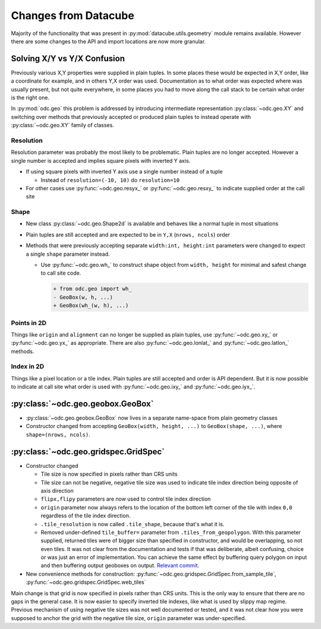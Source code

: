 #####################
Changes from Datacube
#####################

Majority of the functionality that was present in
:py:mod:`datacube.utils.geometry` module remains available. However there are
some changes to the API and import locations are now more granular.

Solving X/Y vs Y/X Confusion
============================

Previously various X,Y properties were supplied in plain tuples. In some places
these would be expected in X,Y order, like a coordinate for example, and in
others Y,X order was used. Documentation as to what order was expected where was
usually present, but not quite everywhere, in some places you had to move along
the call stack to be certain what order is the right one.

In :py:mod:`odc.geo` this problem is addressed by introducing intermediate
representation :py:class:`~odc.geo.XY` and switching over methods that
previously accepted or produced plain tuples to instead operate with
:py:class:`~odc.geo.XY` family of classes.


Resolution
----------

Resolution parameter was probably the most likely to be problematic. Plain
tuples are no longer accepted. However a single number is accepted and implies
square pixels with inverted Y axis.

* If using square pixels with inverted Y axis use a single number instead of a tuple

  * Instead of ``resolution=(-10, 10)`` do ``resolution=10``

* For other cases use :py:func:`~odc.geo.resyx_` or :py:func:`~odc.geo.resxy_`
  to indicate supplied order at the call site

Shape
-----

* New class :py:class:`~odc.geo.Shape2d` is available and behaves like a normal
  tuple in most situations

* Plain tuples are still accepted and are expected to be in ``Y,X`` (``nrows,
  ncols``) order

* Methods that were previously accepting separate ``width:int, height:int``
  parameters were changed to expect a single ``shape`` parameter instead.

  * Use :py:func:`~odc.geo.wh_` to construct shape object from ``width, height``
    for minimal and safest change to call site code.

    .. code-block:: diff

       + from odc.geo import wh_
       - GeoBox(w, h, ...)
       + GeoBox(wh_(w, h), ...)

Points in 2D
------------

Things like ``origin`` and ``alignment`` can no longer be supplied as plain
tuples, use :py:func:`~odc.geo.xy_` or :py:func:`~odc.geo.yx_` as appropriate.
There are also :py:func:`~odc.geo.lonlat_` and :py:func:`~odc.geo.latlon_`
methods.

Index in 2D
-----------

Things like a pixel location or a tile index. Plain tuples are still accepted
and order is API dependent. But it is now possible to indicate at call site what
order is used with :py:func:`~odc.geo.ixy_` and :py:func:`~odc.geo.iyx_`.



:py:class:`~odc.geo.geobox.GeoBox`
==================================

* :py:class:`~odc.geo.geobox.GeoBox` now lives in a separate name-space from plain geometry classes
* Constructor changed from accepting ``GeoBox(width, height, ...)`` to ``GeoBox(shape, ...)``, where
  ``shape=(nrows, ncols)``.



:py:class:`~odc.geo.gridspec.GridSpec`
======================================

* Constructor changed

  * Tile size is now specified in pixels rather than CRS units

  * Tile size can not be negative, negative tile size was used to indicate tile
    index direction being opposite of axis direction

  * ``flipx,flipy`` parameters are now used to control tile index direction

  * ``origin`` parameter now always refers to the location of the bottom left
    corner of the tile with index ``0,0`` regardless of the tile index
    direction.

  * ``.tile_resolution`` is now called ``.tile_shape``, because that's what it is.

  * Removed under-defined ``tile_buffer=`` parameter from
    ``.tiles_from_geopolygon``. With this parameter supplied, returned tiles
    were of bigger size than specified in constructor, and would be overlapping,
    so not even tiles. It was not clear from the documentation and tests if that
    was deliberate, albeit confusing, choice or was just an error of
    implementation. You can achieve the same effect by buffering query polygon
    on input and then buffering output geoboxes on output. `Relevant commit`_.


* New convenience methods for construction:
  :py:func:`~odc.geo.gridspec.GridSpec.from_sample_tile`,
  :py:func:`~odc.geo.gridspec.GridSpec.web_tiles`

Main change is that grid is now specified in pixels rather than CRS units. This
is the only way to ensure that there are no gaps in the general case. It is now
easier to specify inverted tile indexes, like what is used by slippy map regime.
Previous mechanism of using negative tile sizes was not well documented or
tested, and it was not clear how you were supposed to anchor the grid with the
negative tile size, ``origin`` parameter was under-specified.


.. _`Relevant commit`: https://github.com/opendatacube/odc-geo/commit/d6aca737028fff55f92eced9cadbaa0d5b37199e
